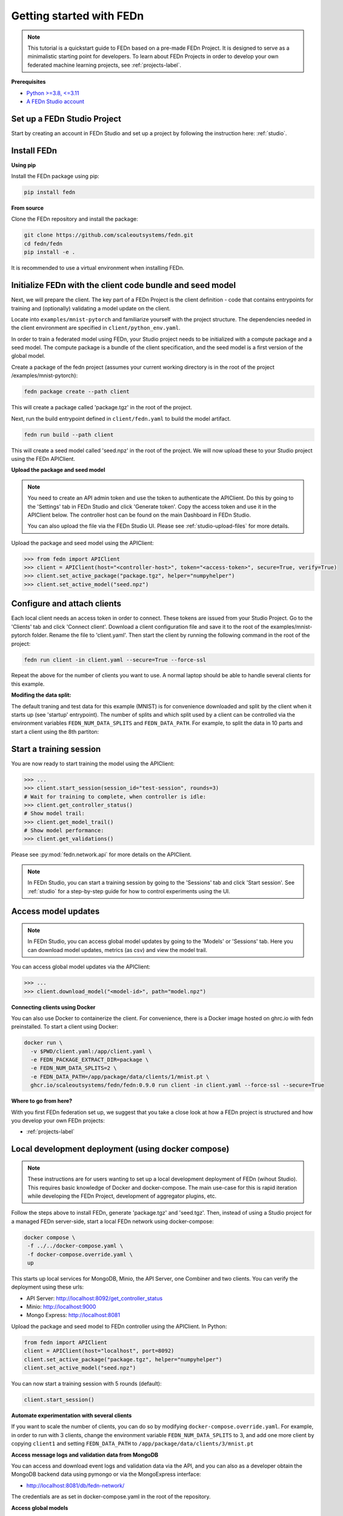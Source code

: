Getting started with FEDn
=========================

.. note::
   This tutorial is a quickstart guide to FEDn based on a pre-made FEDn Project. It is designed to serve as a minimalistic starting point for developers. 
   To learn about FEDn Projects in order to develop your own federated machine learning projects, see :ref:`projects-label`. 
   
**Prerequisites**

-  `Python >=3.8, <=3.11 <https://www.python.org/downloads>`__
-  `A FEDn Studio account <https://fedn.scaleoutsystems.com/signup>`__ 


Set up a FEDn Studio Project
----------------------------

Start by creating an account in FEDn Studio and set up a project by following the instruction here: :ref:`studio`.

Install FEDn
------------

**Using pip**

Install the FEDn package using pip:

.. code-block:: bash

   pip install fedn

**From source**

Clone the FEDn repository and install the package:

.. code-block:: bash

   git clone https://github.com/scaleoutsystems/fedn.git
   cd fedn/fedn
   pip install -e .

It is recommended to use a virtual environment when installing FEDn.

.. _package-creation:

Initialize FEDn with the client code bundle and seed model 
----------------------------------------------------------

Next, we will prepare the client. The key part of a FEDn Project is the client definition - 
code that contains entrypoints for training and (optionally) validating a model update on the client. 

Locate into ``examples/mnist-pytorch`` and familiarize yourself with the project structure. The dependencies needed in the client environment are specified 
in ``client/python_env.yaml``. 

In order to train a federated model using FEDn, your Studio project needs to be initialized with a compute package and a seed model. The compute package is a bundle
of the client specification, and the seed model is a first version of the global model.  

Create a package of the fedn project (assumes your current working directory is in the root of the project /examples/mnist-pytorch):

.. code-block::

   fedn package create --path client

This will create a package called 'package.tgz' in the root of the project.

Next, run the build entrypoint defined in ``client/fedn.yaml`` to build the model artifact.

.. code-block::

   fedn run build --path client

This will create a seed model called 'seed.npz' in the root of the project. We will now upload these to your Studio project using the FEDn APIClient. 

**Upload the package and seed model**

.. note:: 
   You need to create an API admin token and use the token to authenticate the APIClient.
   Do this by going to the 'Settings' tab in FEDn Studio and click 'Generate token'. Copy the access token and use it in the APIClient below.
   The controller host can be found on the main Dashboard in FEDn Studio.

   You can also upload the file via the FEDn Studio UI. Please see :ref:`studio-upload-files` for more details.

Upload the package and seed model using the APIClient:

.. code:: python

   >>> from fedn import APIClient
   >>> client = APIClient(host="<controller-host>", token="<access-token>", secure=True, verify=True)
   >>> client.set_active_package("package.tgz", helper="numpyhelper")
   >>> client.set_active_model("seed.npz")


Configure and attach clients
----------------------------

Each local client needs an access token in order to connect. These tokens are issued from your Studio Project. Go to the 'Clients' tab and click 'Connect client'.
Download a client configuration file and save it to the root of the examples/mnist-pytorch folder. Rename the file to 'client.yaml'.
Then start the client by running the following command in the root of the project:

.. code-block::

   fedn run client -in client.yaml --secure=True --force-ssl

Repeat the above for the number of clients you want to use. A normal laptop should be able to handle several clients for this example.

**Modifing the data split:**

The default traning and test data for this example (MNIST) is for convenience downloaded and split by the client when it starts up (see 'startup' entrypoint). 
The number of splits and which split used by a client can be controlled via the environment variables ``FEDN_NUM_DATA_SPLITS`` and ``FEDN_DATA_PATH``.
For example, to split the data in 10 parts and start a client using the 8th partiton:

.. tabs::

    .. code-tab:: bash
         :caption: Unix/MacOS

         export FEDN_PACKAGE_EXTRACT_DIR=package
         export FEDN_NUM_DATA_SPLITS=10
         export FEDN_DATA_PATH=package/data/clients/8/mnist.pt
         fedn run client -in client.yaml --secure=True --force-ssl

    .. code-tab:: bash
         :caption: Windows (Powershell)

         $env:FEDN_PACKAGE_EXTRACT_DIR="package"
         $env:FEDN_NUM_DATA_SPLITS=10
         $env:FEDN_DATA_PATH="package/data/clients/8/mnist.pt"
         fedn run client -in client.yaml --secure=True --force-ssl


Start a training session
------------------------

You are now ready to start training the model using the APIClient:

.. code:: python

   >>> ...
   >>> client.start_session(session_id="test-session", rounds=3)
   # Wait for training to complete, when controller is idle:
   >>> client.get_controller_status()
   # Show model trail:
   >>> client.get_model_trail()
   # Show model performance:
   >>> client.get_validations()


Please see :py:mod:`fedn.network.api` for more details on the APIClient. 

.. note:: 

   In FEDn Studio, you can start a training session by going to the 'Sessions' tab and click 'Start session'. See :ref:`studio` for a
   step-by-step guide for how to control experiments using the UI. 

Access model updates  
--------------------

.. note::
   In FEDn Studio, you can access global model updates by going to the 'Models' or 'Sessions' tab. Here you can download model updates, metrics (as csv) and view the model trail.


You can access global model updates via the APIClient:

.. code:: python

   >>> ...
   >>> client.download_model("<model-id>", path="model.npz")


**Connecting clients using Docker**

You can also use Docker to containerize the client. 
For convenience, there is a Docker image hosted on ghrc.io with fedn preinstalled.
To start a client using Docker: 

.. code-block::

   docker run \
     -v $PWD/client.yaml:/app/client.yaml \
     -e FEDN_PACKAGE_EXTRACT_DIR=package \
     -e FEDN_NUM_DATA_SPLITS=2 \
     -e FEDN_DATA_PATH=/app/package/data/clients/1/mnist.pt \
     ghcr.io/scaleoutsystems/fedn/fedn:0.9.0 run client -in client.yaml --force-ssl --secure=True


**Where to go from here?**

With you first FEDn federation set up, we suggest that you take a close look at how a FEDn project is structured
and how you develop your own FEDn projects:

- :ref:`projects-label`


Local development deployment (using docker compose)
----------------------------------------------------------

.. note::
   These instructions are for users wanting to set up a local development deployment of FEDn (wihout Studio).
   This requires basic knowledge of Docker and docker-compose. 
   The main use-case for this is rapid iteration while developing the FEDn Project, 
   development of aggregator plugins, etc. 

Follow the steps above to install FEDn, generate 'package.tgz' and 'seed.tgz'. Then, instead of 
using a Studio project for a managed FEDn server-side, start a local FEDn network
using docker-compose:

.. code-block::

   docker compose \
    -f ../../docker-compose.yaml \
    -f docker-compose.override.yaml \
    up

This starts up local services for MongoDB, Minio, the API Server, one Combiner and two clients. 
You can verify the deployment using these urls: 

- API Server: http://localhost:8092/get_controller_status
- Minio: http://localhost:9000
- Mongo Express: http://localhost:8081

Upload the package and seed model to FEDn controller using the APIClient. In Python:

.. code-block::

   from fedn import APIClient
   client = APIClient(host="localhost", port=8092)
   client.set_active_package("package.tgz", helper="numpyhelper")
   client.set_active_model("seed.npz")

You can now start a training session with 5 rounds (default): 

.. code-block::

   client.start_session()

**Automate experimentation with several clients**  

If you want to scale the number of clients, you can do so by modifying ``docker-compose.override.yaml``. For example, 
in order to run with 3 clients, change the environment variable ``FEDN_NUM_DATA_SPLITS`` to 3, and add one more client 
by copying ``client1`` and setting ``FEDN_DATA_PATH`` to ``/app/package/data/clients/3/mnist.pt``


**Access message logs and validation data from MongoDB**  

You can access and download event logs and validation data via the API, and you can also as a developer obtain 
the MongoDB backend data using pymongo or via the MongoExpress interface: 

- http://localhost:8081/db/fedn-network/ 

The credentials are as set in docker-compose.yaml in the root of the repository. 

**Access global models**  

You can obtain global model updates from the 'fedn-models' bucket in Minio: 

- http://localhost:9000

**Reset the FEDn deployment**   

To purge all data from a deployment incuding all session and round data, access the MongoExpress UI interface and 
delete the entire ``fedn-network`` collection. Then restart all services. 

**Clean up**

You can clean up by running 

.. code-block::

   docker-compose -f ../../docker-compose.yaml -f docker-compose.override.yaml down -v
